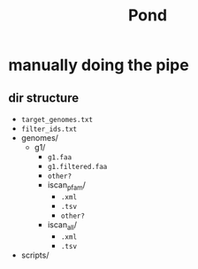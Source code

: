 #+title: Pond

* manually doing the pipe

** dir structure

+ ~target_genomes.txt~
+ ~filter_ids.txt~
+ genomes/
  + g1/
    + ~g1.faa~
    + ~g1.filtered.faa~
    + ~other?~
    + iscan_pfam/
      + ~.xml~
      + ~.tsv~
      + ~other?~
    + iscan_all/
      + ~.xml~
      + ~.tsv~
+ scripts/
